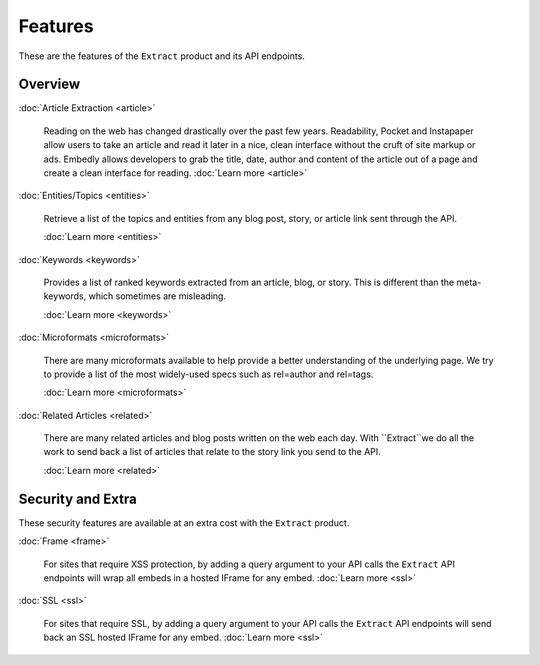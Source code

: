 Features
========

These are the features of the ``Extract`` product and its API endpoints.

Overview
--------

:doc:`Article Extraction <article>`

  Reading on the web has changed drastically over the past few years.
  Readability, Pocket and Instapaper allow users to take an article and read it
  later in a nice, clean interface without the cruft of site markup or ads.
  Embedly allows developers to grab the title, date, author and content of the
  article out of a page and create a clean interface for reading.
  :doc:`Learn more <article>`

:doc:`Entities/Topics <entities>`

  Retrieve a list of the topics and entities from any blog post,
  story, or article link sent through the API.

  :doc:`Learn more <entities>`

:doc:`Keywords <keywords>`

  Provides a list of ranked keywords extracted from an article, blog,
  or story. This is different than the meta-keywords, which sometimes 
  are misleading.

  :doc:`Learn more <keywords>`


:doc:`Microformats <microformats>`

  There are many microformats available to help provide a better understanding
  of the underlying page. We try to provide a list of the most widely-used specs
  such as rel=author and rel=tags.

  :doc:`Learn more <microformats>`


:doc:`Related Articles <related>`

  There are many related articles and blog posts written on the web each day.
  With ``Extract``we do all the work to send back a list of articles that relate
  to the story link you send to the API.

  :doc:`Learn more <related>`


Security and Extra
------------------

These security features are available at an extra cost with the ``Extract`` product.

:doc:`Frame <frame>`

  For sites that require XSS protection, by adding a query argument to your API calls
  the ``Extract`` API endpoints will wrap all embeds in a hosted IFrame for any
  embed. 
  :doc:`Learn more <ssl>`

:doc:`SSL <ssl>`

  For sites that require SSL, by adding a query argument to your API calls
  the ``Extract`` API endpoints will send back an SSL hosted IFrame for any
  embed.
  :doc:`Learn more <ssl>`

